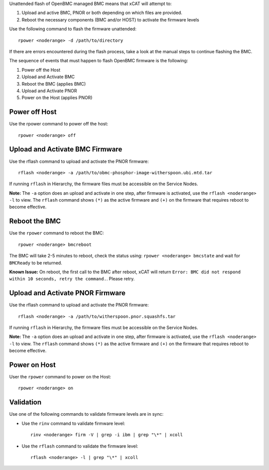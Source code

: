 .. BEGIN_unattended_OpenBMC_flashing

Unattended flash of OpenBMC managed BMC means that xCAT will attempt to:

#. Upload and active BMC, PNOR or both depending on which files are provided.
#. Reboot the necessary components (BMC and/or HOST) to activate the firmware levels

Use the following command to flash the firmware unattended: ::

    rpower <noderange> -d /path/to/directory

If there are errors encountered during the flash process, take a look at the manual steps to continue flashing the BMC.

.. END_unattended_OpenBMC_flashing

.. BEGIN_flashing_OpenBMC_Servers

The sequence of events that must happen to flash OpenBMC firmware is the following:

#. Power off the Host 
#. Upload and Activate BMC 
#. Reboot the BMC (applies BMC)
#. Upload and Activate PNOR
#. Power on the Host (applies PNOR) 


Power off Host 
--------------

Use the rpower command to power off the host: ::

   rpower <noderange> off 

Upload and Activate BMC Firmware
--------------------------------

Use the rflash command to upload and activate the PNOR firmware: ::

   rflash <noderange> -a /path/to/obmc-phosphor-image-witherspoon.ubi.mtd.tar

If running ``rflash`` in Hierarchy, the firmware files must be accessible on the Service Nodes.

**Note:** The ``-a`` option does an upload and activate in one step, after firmware is activated, use the ``rflash <noderange> -l`` to view.  The ``rflash`` command shows ``(*)`` as the active firmware and ``(+)`` on the firmware that requires reboot to become effective. 

Reboot the BMC
--------------

Use the ``rpower`` command to reboot the BMC: ::
 
   rpower <noderange> bmcreboot

The BMC will take 2-5 minutes to reboot, check the status using: ``rpower <noderange> bmcstate`` and wait for ``BMCReady`` to be returned. 

**Known Issue:**  On reboot, the first call to the BMC after reboot, xCAT will return ``Error: BMC did not respond within 10 seconds, retry the command.``.  Please retry. 

Upload and Activate PNOR Firmware
---------------------------------

Use the rflash command to upload and activate the PNOR firmware: ::

   rflash <noderange> -a /path/to/witherspoon.pnor.squashfs.tar

If running ``rflash`` in Hierarchy, the firmware files must be accessible on the Service Nodes.

**Note:** The ``-a`` option does an upload and activate in one step, after firmware is activated, use the ``rflash <noderange> -l`` to view.  The ``rflash`` command shows ``(*)`` as the active firmware and ``(+)`` on the firmware that requires reboot to become effective. 

Power on Host
-------------

User the ``rpower`` command to power on the Host: ::

   rpower <noderange> on 

.. END_flashing_OpenBMC_Servers

.. BEGIN_Validation_OpenBMC_firmware

Validation
----------

Use one of the following commands to validate firmware levels are in sync: 

* Use the ``rinv`` command to validate firmware level: ::

    rinv <noderange> firm -V | grep -i ibm | grep "\*" | xcoll 

* Use the ``rflash`` command to validate the firmware level: ::

   rflash <noderange> -l | grep "\*" | xcoll 


.. END_Validation_OpenBMC_firmware
